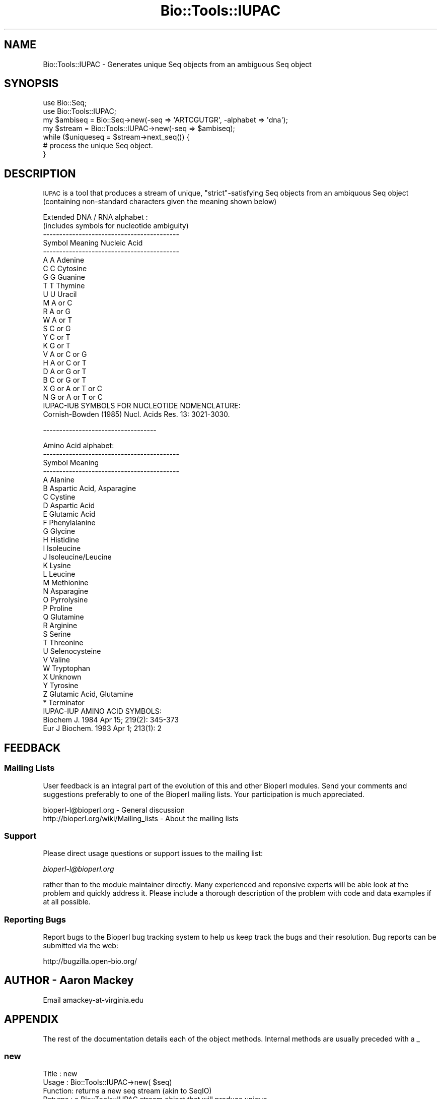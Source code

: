 .\" Automatically generated by Pod::Man 2.23 (Pod::Simple 3.14)
.\"
.\" Standard preamble:
.\" ========================================================================
.de Sp \" Vertical space (when we can't use .PP)
.if t .sp .5v
.if n .sp
..
.de Vb \" Begin verbatim text
.ft CW
.nf
.ne \\$1
..
.de Ve \" End verbatim text
.ft R
.fi
..
.\" Set up some character translations and predefined strings.  \*(-- will
.\" give an unbreakable dash, \*(PI will give pi, \*(L" will give a left
.\" double quote, and \*(R" will give a right double quote.  \*(C+ will
.\" give a nicer C++.  Capital omega is used to do unbreakable dashes and
.\" therefore won't be available.  \*(C` and \*(C' expand to `' in nroff,
.\" nothing in troff, for use with C<>.
.tr \(*W-
.ds C+ C\v'-.1v'\h'-1p'\s-2+\h'-1p'+\s0\v'.1v'\h'-1p'
.ie n \{\
.    ds -- \(*W-
.    ds PI pi
.    if (\n(.H=4u)&(1m=24u) .ds -- \(*W\h'-12u'\(*W\h'-12u'-\" diablo 10 pitch
.    if (\n(.H=4u)&(1m=20u) .ds -- \(*W\h'-12u'\(*W\h'-8u'-\"  diablo 12 pitch
.    ds L" ""
.    ds R" ""
.    ds C` ""
.    ds C' ""
'br\}
.el\{\
.    ds -- \|\(em\|
.    ds PI \(*p
.    ds L" ``
.    ds R" ''
'br\}
.\"
.\" Escape single quotes in literal strings from groff's Unicode transform.
.ie \n(.g .ds Aq \(aq
.el       .ds Aq '
.\"
.\" If the F register is turned on, we'll generate index entries on stderr for
.\" titles (.TH), headers (.SH), subsections (.SS), items (.Ip), and index
.\" entries marked with X<> in POD.  Of course, you'll have to process the
.\" output yourself in some meaningful fashion.
.ie \nF \{\
.    de IX
.    tm Index:\\$1\t\\n%\t"\\$2"
..
.    nr % 0
.    rr F
.\}
.el \{\
.    de IX
..
.\}
.\"
.\" Accent mark definitions (@(#)ms.acc 1.5 88/02/08 SMI; from UCB 4.2).
.\" Fear.  Run.  Save yourself.  No user-serviceable parts.
.    \" fudge factors for nroff and troff
.if n \{\
.    ds #H 0
.    ds #V .8m
.    ds #F .3m
.    ds #[ \f1
.    ds #] \fP
.\}
.if t \{\
.    ds #H ((1u-(\\\\n(.fu%2u))*.13m)
.    ds #V .6m
.    ds #F 0
.    ds #[ \&
.    ds #] \&
.\}
.    \" simple accents for nroff and troff
.if n \{\
.    ds ' \&
.    ds ` \&
.    ds ^ \&
.    ds , \&
.    ds ~ ~
.    ds /
.\}
.if t \{\
.    ds ' \\k:\h'-(\\n(.wu*8/10-\*(#H)'\'\h"|\\n:u"
.    ds ` \\k:\h'-(\\n(.wu*8/10-\*(#H)'\`\h'|\\n:u'
.    ds ^ \\k:\h'-(\\n(.wu*10/11-\*(#H)'^\h'|\\n:u'
.    ds , \\k:\h'-(\\n(.wu*8/10)',\h'|\\n:u'
.    ds ~ \\k:\h'-(\\n(.wu-\*(#H-.1m)'~\h'|\\n:u'
.    ds / \\k:\h'-(\\n(.wu*8/10-\*(#H)'\z\(sl\h'|\\n:u'
.\}
.    \" troff and (daisy-wheel) nroff accents
.ds : \\k:\h'-(\\n(.wu*8/10-\*(#H+.1m+\*(#F)'\v'-\*(#V'\z.\h'.2m+\*(#F'.\h'|\\n:u'\v'\*(#V'
.ds 8 \h'\*(#H'\(*b\h'-\*(#H'
.ds o \\k:\h'-(\\n(.wu+\w'\(de'u-\*(#H)/2u'\v'-.3n'\*(#[\z\(de\v'.3n'\h'|\\n:u'\*(#]
.ds d- \h'\*(#H'\(pd\h'-\w'~'u'\v'-.25m'\f2\(hy\fP\v'.25m'\h'-\*(#H'
.ds D- D\\k:\h'-\w'D'u'\v'-.11m'\z\(hy\v'.11m'\h'|\\n:u'
.ds th \*(#[\v'.3m'\s+1I\s-1\v'-.3m'\h'-(\w'I'u*2/3)'\s-1o\s+1\*(#]
.ds Th \*(#[\s+2I\s-2\h'-\w'I'u*3/5'\v'-.3m'o\v'.3m'\*(#]
.ds ae a\h'-(\w'a'u*4/10)'e
.ds Ae A\h'-(\w'A'u*4/10)'E
.    \" corrections for vroff
.if v .ds ~ \\k:\h'-(\\n(.wu*9/10-\*(#H)'\s-2\u~\d\s+2\h'|\\n:u'
.if v .ds ^ \\k:\h'-(\\n(.wu*10/11-\*(#H)'\v'-.4m'^\v'.4m'\h'|\\n:u'
.    \" for low resolution devices (crt and lpr)
.if \n(.H>23 .if \n(.V>19 \
\{\
.    ds : e
.    ds 8 ss
.    ds o a
.    ds d- d\h'-1'\(ga
.    ds D- D\h'-1'\(hy
.    ds th \o'bp'
.    ds Th \o'LP'
.    ds ae ae
.    ds Ae AE
.\}
.rm #[ #] #H #V #F C
.\" ========================================================================
.\"
.IX Title "Bio::Tools::IUPAC 3"
.TH Bio::Tools::IUPAC 3 "2014-08-22" "perl v5.12.4" "User Contributed Perl Documentation"
.\" For nroff, turn off justification.  Always turn off hyphenation; it makes
.\" way too many mistakes in technical documents.
.if n .ad l
.nh
.SH "NAME"
Bio::Tools::IUPAC \- Generates unique Seq objects from an ambiguous Seq object
.SH "SYNOPSIS"
.IX Header "SYNOPSIS"
.Vb 2
\& use Bio::Seq;
\& use Bio::Tools::IUPAC;
\&
\& my $ambiseq = Bio::Seq\->new(\-seq => \*(AqARTCGUTGR\*(Aq, \-alphabet => \*(Aqdna\*(Aq);
\& my $stream  = Bio::Tools::IUPAC\->new(\-seq => $ambiseq);
\&
\& while ($uniqueseq = $stream\->next_seq()) {
\&     # process the unique Seq object.
\& }
.Ve
.SH "DESCRIPTION"
.IX Header "DESCRIPTION"
\&\s-1IUPAC\s0 is a tool that produces a stream of unique, \*(L"strict\*(R"\-satisfying Seq
objects from an ambiquous Seq object (containing non-standard characters given
the meaning shown below)
.PP
.Vb 10
\&        Extended DNA / RNA alphabet :
\&        (includes symbols for nucleotide ambiguity)
\&        \-\-\-\-\-\-\-\-\-\-\-\-\-\-\-\-\-\-\-\-\-\-\-\-\-\-\-\-\-\-\-\-\-\-\-\-\-\-\-\-\-\-
\&        Symbol       Meaning      Nucleic Acid
\&        \-\-\-\-\-\-\-\-\-\-\-\-\-\-\-\-\-\-\-\-\-\-\-\-\-\-\-\-\-\-\-\-\-\-\-\-\-\-\-\-\-\-
\&         A            A           Adenine
\&         C            C           Cytosine
\&         G            G           Guanine
\&         T            T           Thymine
\&         U            U           Uracil
\&         M          A or C
\&         R          A or G
\&         W          A or T
\&         S          C or G
\&         Y          C or T
\&         K          G or T
\&         V        A or C or G
\&         H        A or C or T
\&         D        A or G or T
\&         B        C or G or T
\&         X      G or A or T or C
\&         N      G or A or T or C
\&
\&        IUPAC\-IUB SYMBOLS FOR NUCLEOTIDE NOMENCLATURE:
\&          Cornish\-Bowden (1985) Nucl. Acids Res. 13: 3021\-3030.
.Ve
.PP
\&\-\-\-\-\-\-\-\-\-\-\-\-\-\-\-\-\-\-\-\-\-\-\-\-\-\-\-\-\-\-\-\-\-\-\-
.PP
.Vb 10
\&       Amino Acid alphabet:
\&        \-\-\-\-\-\-\-\-\-\-\-\-\-\-\-\-\-\-\-\-\-\-\-\-\-\-\-\-\-\-\-\-\-\-\-\-\-\-\-\-\-\-
\&        Symbol           Meaning
\&        \-\-\-\-\-\-\-\-\-\-\-\-\-\-\-\-\-\-\-\-\-\-\-\-\-\-\-\-\-\-\-\-\-\-\-\-\-\-\-\-\-\-
\&        A        Alanine
\&        B        Aspartic Acid, Asparagine
\&        C        Cystine
\&        D        Aspartic Acid
\&        E        Glutamic Acid
\&        F        Phenylalanine
\&        G        Glycine
\&        H        Histidine
\&        I        Isoleucine
\&        J        Isoleucine/Leucine
\&        K        Lysine
\&        L        Leucine
\&        M        Methionine
\&        N        Asparagine
\&        O        Pyrrolysine
\&        P        Proline
\&        Q        Glutamine
\&        R        Arginine
\&        S        Serine
\&        T        Threonine
\&        U        Selenocysteine
\&        V        Valine
\&        W        Tryptophan
\&        X        Unknown
\&        Y        Tyrosine
\&        Z        Glutamic Acid, Glutamine
\&        *        Terminator
\&
\&
\&        IUPAC\-IUP AMINO ACID SYMBOLS:
\&          Biochem J. 1984 Apr 15; 219(2): 345\-373
\&          Eur J Biochem. 1993 Apr 1; 213(1): 2
.Ve
.SH "FEEDBACK"
.IX Header "FEEDBACK"
.SS "Mailing Lists"
.IX Subsection "Mailing Lists"
User feedback is an integral part of the evolution of this and other
Bioperl modules. Send your comments and suggestions preferably to one
of the Bioperl mailing lists.  Your participation is much appreciated.
.PP
.Vb 2
\&  bioperl\-l@bioperl.org                  \- General discussion
\&  http://bioperl.org/wiki/Mailing_lists  \- About the mailing lists
.Ve
.SS "Support"
.IX Subsection "Support"
Please direct usage questions or support issues to the mailing list:
.PP
\&\fIbioperl\-l@bioperl.org\fR
.PP
rather than to the module maintainer directly. Many experienced and 
reponsive experts will be able look at the problem and quickly 
address it. Please include a thorough description of the problem 
with code and data examples if at all possible.
.SS "Reporting Bugs"
.IX Subsection "Reporting Bugs"
Report bugs to the Bioperl bug tracking system to help us keep track
the bugs and their resolution.  Bug reports can be submitted via the
web:
.PP
.Vb 1
\&  http://bugzilla.open\-bio.org/
.Ve
.SH "AUTHOR \- Aaron Mackey"
.IX Header "AUTHOR - Aaron Mackey"
Email amackey\-at\-virginia.edu
.SH "APPENDIX"
.IX Header "APPENDIX"
The rest of the documentation details each of the object
methods. Internal methods are usually preceded with a _
.SS "new"
.IX Subsection "new"
.Vb 6
\& Title   : new
\& Usage   : Bio::Tools::IUPAC\->new( $seq)
\& Function: returns a new seq stream (akin to SeqIO)
\& Returns : a Bio::Tools::IUPAC stream object that will produce unique
\&           Seq objects on demand.
\& Args    : an ambiguously coded Seq.pm object that has a specified \*(Aqalphabet\*(Aq
.Ve
.SS "next_seq"
.IX Subsection "next_seq"
.Vb 5
\& Title   : next_seq
\& Usage   : $iupac\->next_seq()
\& Function: returns the next unique Seq object
\& Returns : a Seq.pm object
\& Args    : none.
.Ve
.SS "iupac_iup"
.IX Subsection "iupac_iup"
.Vb 5
\& Title   : iupac_iup
\& Usage   : my %aasymbols = $iupac\->iupac_iup
\& Function: Returns a hash of PROTEIN symbols \-> symbol components
\& Returns : Hash
\& Args    : none
.Ve
.SS "iupac_iub"
.IX Subsection "iupac_iub"
.Vb 5
\& Title   : iupac_iub
\& Usage   : my %dnasymbols = $iupac\->iupac_iub
\& Function: Returns a hash of DNA symbols \-> symbol components
\& Returns : Hash
\& Args    : none
.Ve
.SS "iupac_rev_iub"
.IX Subsection "iupac_rev_iub"
.Vb 6
\& Title   : iupac_rev_iub
\& Usage   : my %dnasymbols = $iupac\->iupac_rev_iub
\& Function: Returns a hash of nucleotide combinations \-> IUPAC code
\&           (a reverse of the iupac_iub hash).
\& Returns : Hash
\& Args    : none
.Ve
.SS "count"
.IX Subsection "count"
.Vb 6
\& Title   : count
\& Usage   : my $total = $iupac\->count();
\& Function: Calculates the number of unique, unambiguous sequences that
\&           this ambiguous sequence could generate
\& Return  : int
\& Args    : none
.Ve

